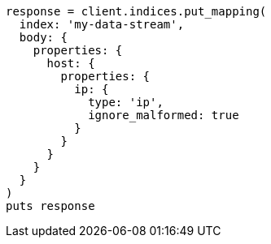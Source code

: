 [source, ruby]
----
response = client.indices.put_mapping(
  index: 'my-data-stream',
  body: {
    properties: {
      host: {
        properties: {
          ip: {
            type: 'ip',
            ignore_malformed: true
          }
        }
      }
    }
  }
)
puts response
----
